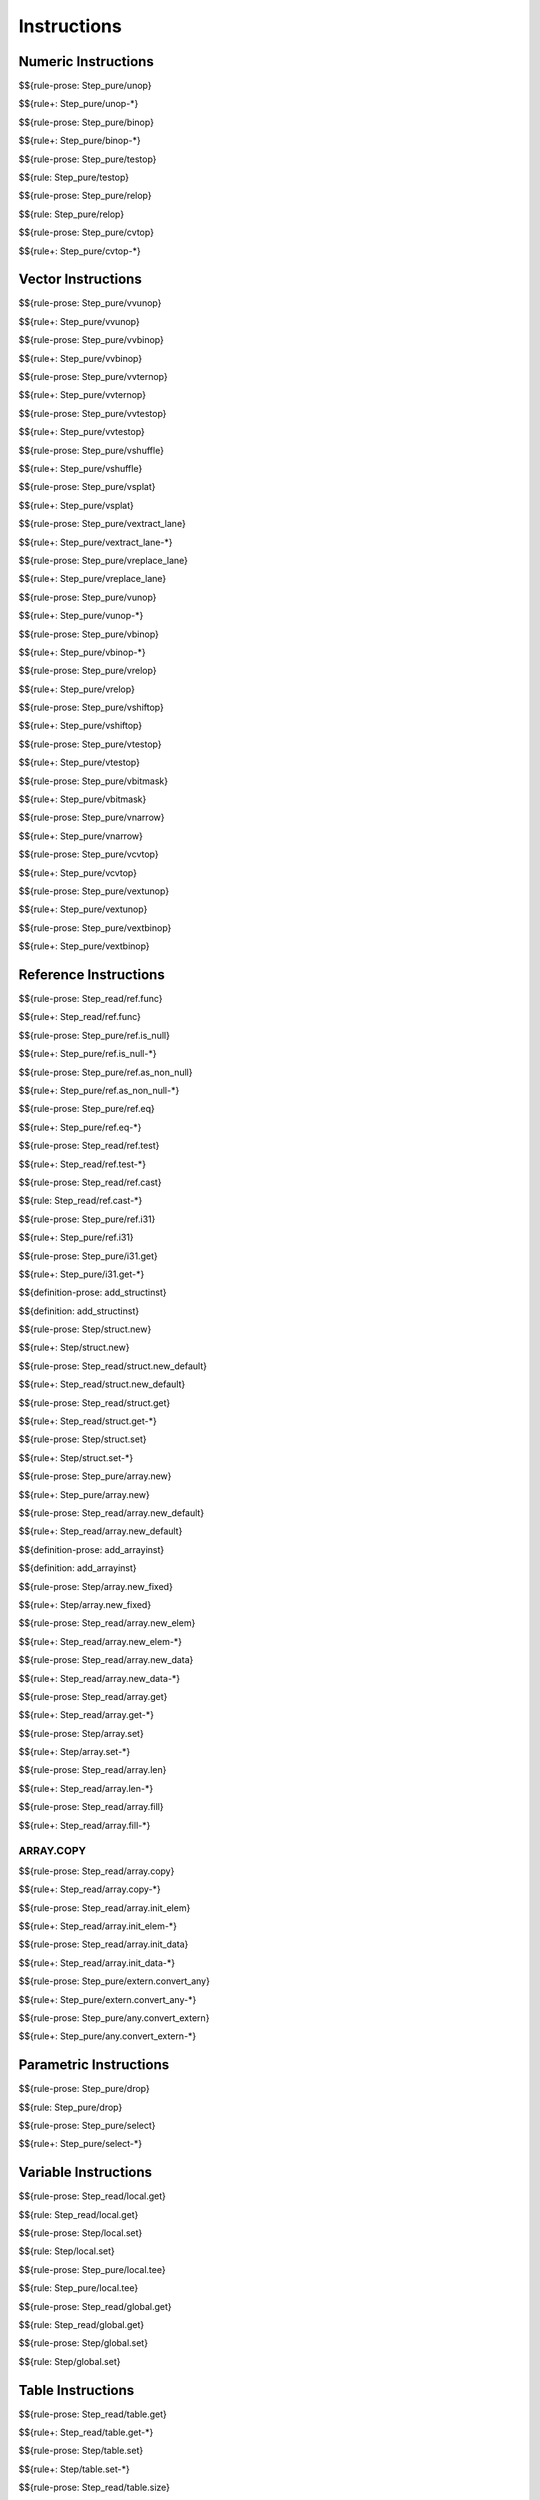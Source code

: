 .. _exec-instructions:

Instructions
------------

Numeric Instructions
~~~~~~~~~~~~~~~~~~~~

.. _exec-unop:

$${rule-prose: Step_pure/unop}

\

$${rule+: Step_pure/unop-*}

.. _exec-binop:

$${rule-prose: Step_pure/binop}

\

$${rule+: Step_pure/binop-*}

.. _exec-testop:

$${rule-prose: Step_pure/testop}

\

$${rule: Step_pure/testop}

.. _exec-relop:

$${rule-prose: Step_pure/relop}

\

$${rule: Step_pure/relop}

.. _exec-cvtop:

$${rule-prose: Step_pure/cvtop}

\

$${rule+: Step_pure/cvtop-*}

Vector Instructions
~~~~~~~~~~~~~~~~~~~~

.. _exec-vvunop:

$${rule-prose: Step_pure/vvunop}

\

$${rule+: Step_pure/vvunop}

.. _exec-vvbinop:

$${rule-prose: Step_pure/vvbinop}

\

$${rule+: Step_pure/vvbinop}

.. _exec-vvternop:

$${rule-prose: Step_pure/vvternop}

\

$${rule+: Step_pure/vvternop}

.. _exec-vvtestop:

$${rule-prose: Step_pure/vvtestop}

\

$${rule+: Step_pure/vvtestop}

.. _exec-vshuffle:

$${rule-prose: Step_pure/vshuffle}

\

$${rule+: Step_pure/vshuffle}

.. _exec-vsplat:

$${rule-prose: Step_pure/vsplat}

\

$${rule+: Step_pure/vsplat}

.. _exec-vextract_lane:

$${rule-prose: Step_pure/vextract_lane}

\

$${rule+: Step_pure/vextract_lane-*}

.. _exec-vreplace_lane:

$${rule-prose: Step_pure/vreplace_lane}

\

$${rule+: Step_pure/vreplace_lane}

.. _exec-vunop:

$${rule-prose: Step_pure/vunop}

\

$${rule+: Step_pure/vunop-*}

.. _exec-vbinop:

$${rule-prose: Step_pure/vbinop}

\

$${rule+: Step_pure/vbinop-*}

.. _exec-vrelop:

$${rule-prose: Step_pure/vrelop}

\

$${rule+: Step_pure/vrelop}

.. _exec-vshiftop:

$${rule-prose: Step_pure/vshiftop}

\

$${rule+: Step_pure/vshiftop}

.. _exec-vtestop:

$${rule-prose: Step_pure/vtestop}

\

$${rule+: Step_pure/vtestop}

.. _exec-vbitmask:

$${rule-prose: Step_pure/vbitmask}

\

$${rule+: Step_pure/vbitmask}

.. _exec-vnarrow:

$${rule-prose: Step_pure/vnarrow}

\

$${rule+: Step_pure/vnarrow}

.. _exec-vcvtop:

$${rule-prose: Step_pure/vcvtop}

\

$${rule+: Step_pure/vcvtop}

.. _exec-vextunop:

$${rule-prose: Step_pure/vextunop}

\

$${rule+: Step_pure/vextunop}

.. _exec-vextbinop:

$${rule-prose: Step_pure/vextbinop}

\

$${rule+: Step_pure/vextbinop}

Reference Instructions
~~~~~~~~~~~~~~~~~~~~~~

.. _exec-ref.func:

$${rule-prose: Step_read/ref.func}

\

$${rule+: Step_read/ref.func}

.. _exec-ref.is_null:

$${rule-prose: Step_pure/ref.is_null}

\

$${rule+: Step_pure/ref.is_null-*}

.. _exec-ref.as_non_null:

$${rule-prose: Step_pure/ref.as_non_null}

\

$${rule+: Step_pure/ref.as_non_null-*}

.. _exec-ref.eq:

$${rule-prose: Step_pure/ref.eq}

\

$${rule+: Step_pure/ref.eq-*}

.. _exec-ref.test:

$${rule-prose: Step_read/ref.test}

\

$${rule+: Step_read/ref.test-*}

.. _exec-ref.cast:

$${rule-prose: Step_read/ref.cast}

\

$${rule: Step_read/ref.cast-*}

.. _exec-ref.i31:

$${rule-prose: Step_pure/ref.i31}

\

$${rule+: Step_pure/ref.i31}

.. _exec-i31.get:

$${rule-prose: Step_pure/i31.get}

\

$${rule+: Step_pure/i31.get-*}

.. _def-add_structinst:

$${definition-prose: add_structinst}

\

$${definition: add_structinst}

.. _exec-struct.new:

$${rule-prose: Step/struct.new}

\

$${rule+: Step/struct.new}

.. _exec-struct.new_default:

$${rule-prose: Step_read/struct.new_default}

\

$${rule+: Step_read/struct.new_default}

.. _exec-struct.get:

$${rule-prose: Step_read/struct.get}

\

$${rule+: Step_read/struct.get-*}

.. _exec-struct.set:

$${rule-prose: Step/struct.set}

\

$${rule+: Step/struct.set-*}

.. _exec-array.new:

$${rule-prose: Step_pure/array.new}

\

$${rule+: Step_pure/array.new}

.. _exec-array.new_default:

$${rule-prose: Step_read/array.new_default}

\

$${rule+: Step_read/array.new_default}

.. _def-add_arrayinst:

$${definition-prose: add_arrayinst}

\

$${definition: add_arrayinst}

.. _exec-array.new_fixed:

$${rule-prose: Step/array.new_fixed}

\

$${rule+: Step/array.new_fixed}

.. _exec-array.new_elem:

$${rule-prose: Step_read/array.new_elem}

\

$${rule+: Step_read/array.new_elem-*}

.. _exec-array.new_data:

$${rule-prose: Step_read/array.new_data}

\

$${rule+: Step_read/array.new_data-*}

.. _exec-array.get:

$${rule-prose: Step_read/array.get}

\

$${rule+: Step_read/array.get-*}

.. _exec-array.set:

$${rule-prose: Step/array.set}

\

$${rule+: Step/array.set-*}

.. _exec-array.len:

$${rule-prose: Step_read/array.len}

\

$${rule+: Step_read/array.len-*}

.. _exec-array.fill:

$${rule-prose: Step_read/array.fill}

\

$${rule+: Step_read/array.fill-*}

.. _exec-array.copy:

ARRAY.COPY
^^^^^^^^^^

$${rule-prose: Step_read/array.copy}

\

$${rule+: Step_read/array.copy-*}

.. _exec-array.init_elem:

$${rule-prose: Step_read/array.init_elem}

\

$${rule+: Step_read/array.init_elem-*}

.. _exec-array.init_data:

$${rule-prose: Step_read/array.init_data}

\

$${rule+: Step_read/array.init_data-*}

.. _exec-extern.convert_any:

$${rule-prose: Step_pure/extern.convert_any}

\

$${rule+: Step_pure/extern.convert_any-*}

.. _exec-any.convert_extern:

$${rule-prose: Step_pure/any.convert_extern}

\

$${rule+: Step_pure/any.convert_extern-*}

Parametric Instructions
~~~~~~~~~~~~~~~~~~~~~~~

.. _exec-drop:

$${rule-prose: Step_pure/drop}

\

$${rule: Step_pure/drop}

.. _exec-select:

$${rule-prose: Step_pure/select}

\

$${rule+: Step_pure/select-*}

Variable Instructions
~~~~~~~~~~~~~~~~~~~~~

.. _exec-local.get:

$${rule-prose: Step_read/local.get}

\

$${rule: Step_read/local.get}

.. _exec-local.set:

$${rule-prose: Step/local.set}

\

$${rule: Step/local.set}

.. _exec-local.tee:

$${rule-prose: Step_pure/local.tee}

\

$${rule: Step_pure/local.tee}

.. _exec-global.get:

$${rule-prose: Step_read/global.get}

\

$${rule: Step_read/global.get}

.. _exec-global.set:

$${rule-prose: Step/global.set}

\

$${rule: Step/global.set}

Table Instructions
~~~~~~~~~~~~~~~~~~

.. _exec-table.get:

$${rule-prose: Step_read/table.get}

\

$${rule+: Step_read/table.get-*}

.. _exec-table.set:

$${rule-prose: Step/table.set}

\

$${rule+: Step/table.set-*}

.. _exec-table.size:

$${rule-prose: Step_read/table.size}

\

$${rule: Step_read/table.size}

.. _exec-table.grow:

$${rule-prose: Step/table.grow}

\

$${rule: Step/table.grow-*}

.. _exec-table.fill:

$${rule-prose: Step_read/table.fill}

\

$${rule+: Step_read/table.fill-*}

.. _exec-table.copy:

$${rule-prose: Step_read/table.copy}

\

$${rule+: Step_read/table.copy-*}

.. _exec-table.init:

$${rule-prose: Step_read/table.init}

\

$${rule+: Step_read/table.init-*}

.. _exec-elem.drop:

$${rule-prose: Step/elem.drop}

\

$${rule: Step/elem.drop}

Memory Instructions
~~~~~~~~~~~~~~~~~~~

.. _exec-load:

$${rule-prose: Step_read/load}

\

$${rule+: Step_read/load-*}

.. _exec-store:

$${rule-prose: Step/store}

\

$${rule+: Step/store-*}

.. _exec-vload:

$${rule-prose: Step_read/vload}

\

$${rule+: Step_read/vload-*}

.. _exec-vload_lane:

$${rule-prose: Step_read/vload_lane}

\

$${rule+: Step_read/vload_lane-*}

.. _exec-vstore:

$${rule-prose: Step/vstore}

\

$${rule+: Step/vstore-*}

.. _exec-vstore_lane:

$${rule-prose: Step/vstore_lane}

\

$${rule+: Step/vstore_lane-*}

.. _exec-memory.size:

$${rule-prose: Step_read/memory.size}

\

$${rule: Step_read/memory.size}

.. _exec-memory.grow:

$${rule-prose: Step/memory.grow}

\

$${rule+: Step/memory.grow-*}

.. _exec-memory.fill:

$${rule-prose: Step_read/memory.fill}

\

$${rule+: Step_read/memory.fill-*}

.. _exec-memory.copy:

$${rule-prose: Step_read/memory.copy}

\

$${rule+: Step_read/memory.copy-*}

.. _exec-memory.init:

$${rule-prose: Step_read/memory.init}

\

$${rule+: Step_read/memory.init-*}

.. _exec-data.drop:

$${rule-prose: Step/data.drop}

\

$${rule: Step/data.drop}

Control Instructions
~~~~~~~~~~~~~~~~~~~~

.. _exec-nop:

$${rule-prose: Step_pure/nop}

\

$${rule: Step_pure/nop}

.. _exec-unreachable:

$${rule-prose: Step_pure/unreachable}

\

$${rule: Step_pure/unreachable}

.. _def-blocktype:

$${definition-prose: blocktype_}

\

$${definition: blocktype_}

.. _exec-block:

$${rule-prose: Step_read/block}

\

$${rule+: Step_read/block}

.. _exec-loop:

$${rule-prose: Step_read/loop}

\

$${rule+: Step_read/loop}

.. _exec-if:

$${rule-prose: Step_pure/if}

\

$${rule+: Step_pure/if-*}

.. _exec-br:

$${rule-prose: Step_pure/br}

\

$${rule+: Step_pure/br-*}

.. _exec-br_if:

$${rule-prose: Step_pure/br_if}

\

$${rule+: Step_pure/br_if-*}

.. _exec-br_table:

$${rule-prose: Step_pure/br_table}

\

$${rule+: Step_pure/br_table-*}

.. _exec-br_on_null:

$${rule-prose: Step_pure/br_on_null}

\

$${rule+: Step_pure/br_on_null-*}

.. _exec-br_on_non_null:

$${rule-prose: Step_pure/br_on_non_null}

\

$${rule+: Step_pure/br_on_non_null-*}

.. _exec-br_on_cast:

$${rule-prose: Step_read/br_on_cast}

\

$${rule+: Step_read/br_on_cast-*}

.. _exec-br_on_cast_fail:

$${rule-prose: Step_read/br_on_cast_fail}

\

$${rule+: Step_read/br_on_cast_fail-*}

.. _exec-return:

$${rule-prose: Step_pure/return}

\

$${rule+: Step_pure/return-*}

.. _exec-call:

$${rule-prose: Step_read/call}

\

$${rule: Step_read/call}

.. _exec-call_ref:

$${rule-prose: Step_read/call_ref}

\

$${rule+: Step_read/call_ref-*}

.. _exec-call_indirect:

$${rule-prose: Step_pure/call_indirect}

\

$${rule+: Step_pure/call_indirect}

.. _exec-return_call:

$${rule-prose: Step_read/return_call}

\

$${rule+: Step_read/return_call}

.. _exec-return_call_ref:

$${rule-prose: Step_read/return_call_ref}

\

$${rule+: Step_read/return_call_ref-*}

.. _exec-return_call_indirect:

$${rule-prose: Step_pure/return_call_indirect}

\

$${rule+: Step_pure/return_call_indirect}

Blocks
~~~~~~

.. _exec-label:

$${rule-prose: Step_pure/label}

\

$${rule+: Step_pure/label-vals}

Function Calls
~~~~~~~~~~~~~~

.. _exec-frame:

$${rule-prose: Step_pure/frame}

\

$${rule+: Step_pure/frame-vals}

Expressions
~~~~~~~~~~~

$${rule: Eval_expr}
